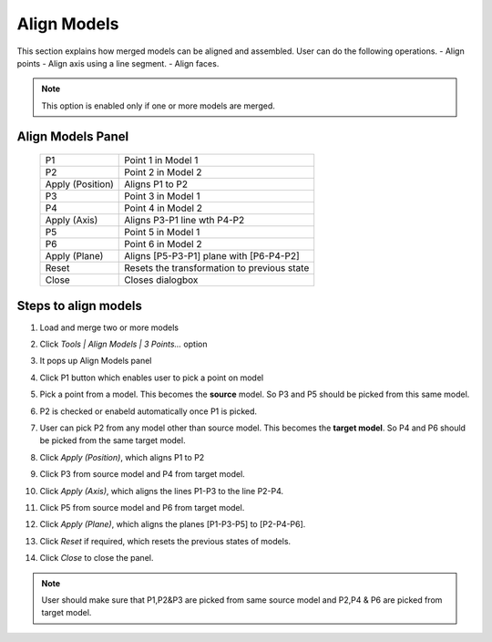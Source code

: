 Align Models
============
This section explains how merged models can be aligned and assembled. User can do the following operations.
- Align points
- Align axis using a line segment.
- Align faces.

.. note::
    This option is enabled only if one or more models are merged.
    
Align Models Panel
------------------

 |image1|

 +------------------+----------------------------------------------------+
 | P1               | Point 1 in Model 1                                 |
 +------------------+----------------------------------------------------+
 | P2               | Point 2 in Model 2                                 |
 +------------------+----------------------------------------------------+
 | Apply (Position) | Aligns P1  to P2                                   |
 +------------------+----------------------------------------------------+
 | P3               | Point 3 in Model 1                                 |
 +------------------+----------------------------------------------------+
 | P4               | Point 4 in Model 2                                 |
 +------------------+----------------------------------------------------+
 | Apply (Axis)     | Aligns P3-P1 line wth P4-P2                        |
 +------------------+----------------------------------------------------+
 | P5               | Point 5 in Model 1                                 |
 +------------------+----------------------------------------------------+
 | P6               | Point 6 in Model 2                                 |
 +------------------+----------------------------------------------------+
 | Apply (Plane)    | Aligns [P5-P3-P1] plane with [P6-P4-P2]            |
 +------------------+----------------------------------------------------+
 | Reset            | Resets the transformation to previous state        |
 +------------------+----------------------------------------------------+
 | Close            | Closes dialogbox                                   |
 +------------------+----------------------------------------------------+
 
Steps to align models
---------------------
#. Load and merge two or more models
#. Click *Tools | Align Models | 3 Points...* option
#. It pops up Align Models panel
#. Click P1 button which enables user to pick a point on model
#. Pick a point from a model. This becomes the **source** model. So P3 and P5 should be picked from this same model.
#. P2 is checked or enabeld automatically once P1 is picked. 
#. User can pick P2 from any model other than source model. This becomes the **target model**. So P4 and P6 should be picked from the same target model.
#. Click *Apply (Position)*, which aligns P1 to P2

   |image2|
   
#. Click P3 from source model and P4 from target model.
#. Click *Apply (Axis)*, which aligns the lines P1-P3 to the line P2-P4.

   |image3|
   
#. Click P5 from source model and P6 from target model.
#. Click *Apply (Plane)*, which aligns the planes [P1-P3-P5] to [P2-P4-P6].

   |image4|
   
#. Click *Reset* if required, which resets the previous states of models.
#. Click *Close* to close the panel.
 
.. note::
   User should make sure that P1,P2&P3 are picked from same source model and P2,P4 & P6 are picked from target model.
    
    
.. |image1| image:: JPGImages/AlignModel_Panel.png  
.. |image2| image:: JPGImages/AlignModel_Position.png  
.. |image3| image:: JPGImages/AlignModel_Axis.png  
.. |image4| image:: JPGImages/AlignModel_Plane.png
